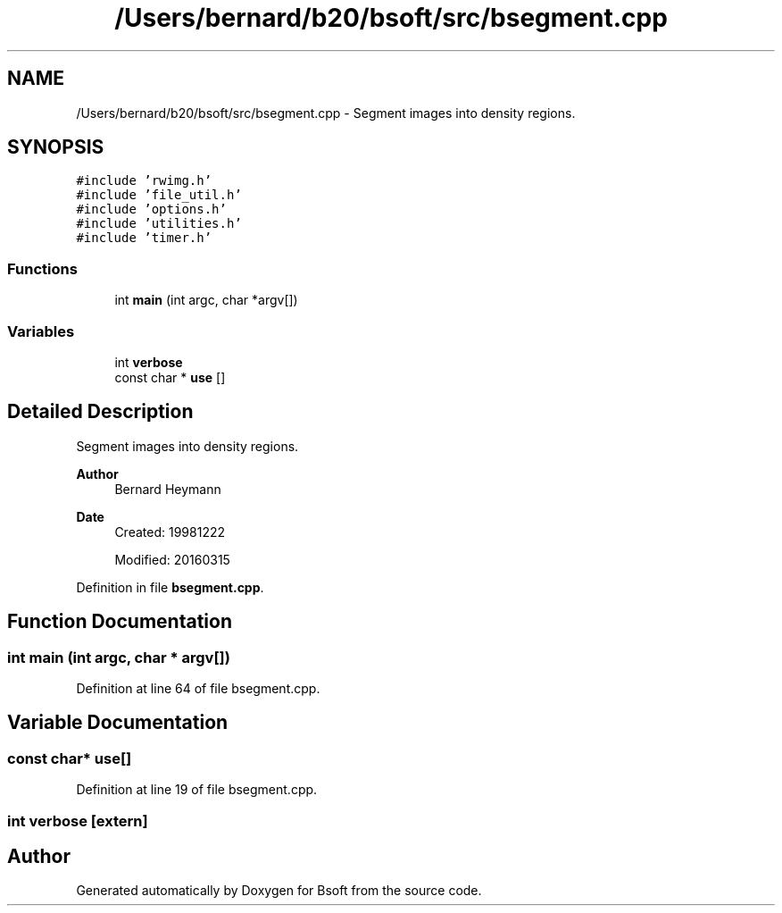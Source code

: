 .TH "/Users/bernard/b20/bsoft/src/bsegment.cpp" 3 "Wed Sep 1 2021" "Version 2.1.0" "Bsoft" \" -*- nroff -*-
.ad l
.nh
.SH NAME
/Users/bernard/b20/bsoft/src/bsegment.cpp \- Segment images into density regions\&.  

.SH SYNOPSIS
.br
.PP
\fC#include 'rwimg\&.h'\fP
.br
\fC#include 'file_util\&.h'\fP
.br
\fC#include 'options\&.h'\fP
.br
\fC#include 'utilities\&.h'\fP
.br
\fC#include 'timer\&.h'\fP
.br

.SS "Functions"

.in +1c
.ti -1c
.RI "int \fBmain\fP (int argc, char *argv[])"
.br
.in -1c
.SS "Variables"

.in +1c
.ti -1c
.RI "int \fBverbose\fP"
.br
.ti -1c
.RI "const char * \fBuse\fP []"
.br
.in -1c
.SH "Detailed Description"
.PP 
Segment images into density regions\&. 


.PP
\fBAuthor\fP
.RS 4
Bernard Heymann 
.RE
.PP
\fBDate\fP
.RS 4
Created: 19981222 
.PP
Modified: 20160315 
.RE
.PP

.PP
Definition in file \fBbsegment\&.cpp\fP\&.
.SH "Function Documentation"
.PP 
.SS "int main (int argc, char * argv[])"

.PP
Definition at line 64 of file bsegment\&.cpp\&.
.SH "Variable Documentation"
.PP 
.SS "const char* use[]"

.PP
Definition at line 19 of file bsegment\&.cpp\&.
.SS "int verbose\fC [extern]\fP"

.SH "Author"
.PP 
Generated automatically by Doxygen for Bsoft from the source code\&.
